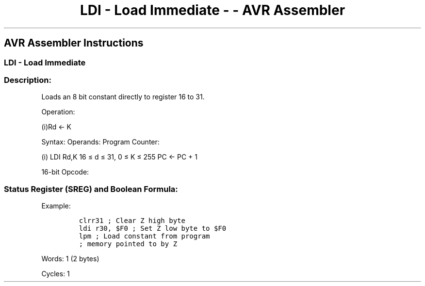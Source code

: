 .\"t
.\" Automatically generated by Pandoc 1.16.0.2
.\"
.TH "LDI \- Load Immediate \- \- AVR Assembler" "" "" "" ""
.hy
.SH AVR Assembler Instructions
.SS LDI \- Load Immediate
.SS Description:
.PP
Loads an 8 bit constant directly to register 16 to 31.
.PP
Operation:
.PP
(i)Rd ← K
.PP
Syntax: Operands: Program Counter:
.PP
(i) LDI Rd,K 16 ≤ d ≤ 31, 0 ≤ K ≤ 255 PC ← PC + 1
.PP
16\-bit Opcode:
.PP
.TS
tab(@);
l l l l.
T{
.PP
1110
T}@T{
.PP
KKKK
T}@T{
.PP
dddd
T}@T{
.PP
KKKK
T}
.TE
.SS Status Register (SREG) and Boolean Formula:
.PP
.TS
tab(@);
l l l l l l l l.
T{
.PP
I
T}@T{
.PP
T
T}@T{
.PP
H
T}@T{
.PP
S
T}@T{
.PP
V
T}@T{
.PP
N
T}@T{
.PP
Z
T}@T{
.PP
C
T}
_
T{
.PP
\-
T}@T{
.PP
\-
T}@T{
.PP
\-
T}@T{
.PP
\-
T}@T{
.PP
\-
T}@T{
.PP
\-
T}@T{
.PP
\-
T}@T{
.PP
\-
T}
.TE
.PP
Example:
.IP
.nf
\f[C]
clrr31\ ;\ Clear\ Z\ high\ byte
ldi\ r30,\ $F0\ ;\ Set\ Z\ low\ byte\ to\ $F0
lpm\ ;\ Load\ constant\ from\ program
;\ memory\ pointed\ to\ by\ Z
\f[]
.fi
.PP
.PP
Words: 1 (2 bytes)
.PP
Cycles: 1
